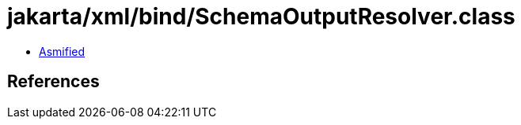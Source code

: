 = jakarta/xml/bind/SchemaOutputResolver.class

 - link:SchemaOutputResolver-asmified.java[Asmified]

== References

